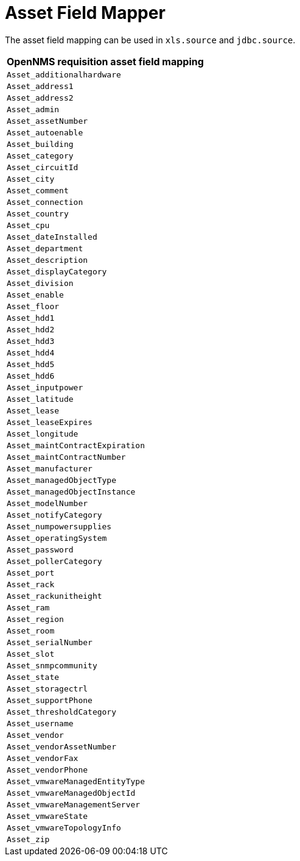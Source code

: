 = Asset Field Mapper

The asset field mapping can be used in `xls.source` and `jdbc.source`.

[options="header",autowidth"]
|===
| OpenNMS requisition asset field mapping
| `Asset_additionalhardware`
| `Asset_address1`
| `Asset_address2`
| `Asset_admin`
| `Asset_assetNumber`
| `Asset_autoenable`
| `Asset_building`
| `Asset_category`
| `Asset_circuitId`
| `Asset_city`
| `Asset_comment`
| `Asset_connection`
| `Asset_country`
| `Asset_cpu`
| `Asset_dateInstalled`
| `Asset_department`
| `Asset_description`
| `Asset_displayCategory`
| `Asset_division`
| `Asset_enable`
| `Asset_floor`
| `Asset_hdd1`
| `Asset_hdd2`
| `Asset_hdd3`
| `Asset_hdd4`
| `Asset_hdd5`
| `Asset_hdd6`
| `Asset_inputpower`
| `Asset_latitude`
| `Asset_lease`
| `Asset_leaseExpires`
| `Asset_longitude`
| `Asset_maintContractExpiration`
| `Asset_maintContractNumber`
| `Asset_manufacturer`
| `Asset_managedObjectType`
| `Asset_managedObjectInstance`
| `Asset_modelNumber`
| `Asset_notifyCategory`
| `Asset_numpowersupplies`
| `Asset_operatingSystem`
| `Asset_password`
| `Asset_pollerCategory`
| `Asset_port`
| `Asset_rack`
| `Asset_rackunitheight`
| `Asset_ram`
| `Asset_region`
| `Asset_room`
| `Asset_serialNumber`
| `Asset_slot`
| `Asset_snmpcommunity`
| `Asset_state`
| `Asset_storagectrl`
| `Asset_supportPhone`
| `Asset_thresholdCategory`
| `Asset_username`
| `Asset_vendor`
| `Asset_vendorAssetNumber`
| `Asset_vendorFax`
| `Asset_vendorPhone`
| `Asset_vmwareManagedEntityType`
| `Asset_vmwareManagedObjectId`
| `Asset_vmwareManagementServer`
| `Asset_vmwareState`
| `Asset_vmwareTopologyInfo`
| `Asset_zip`
|===
